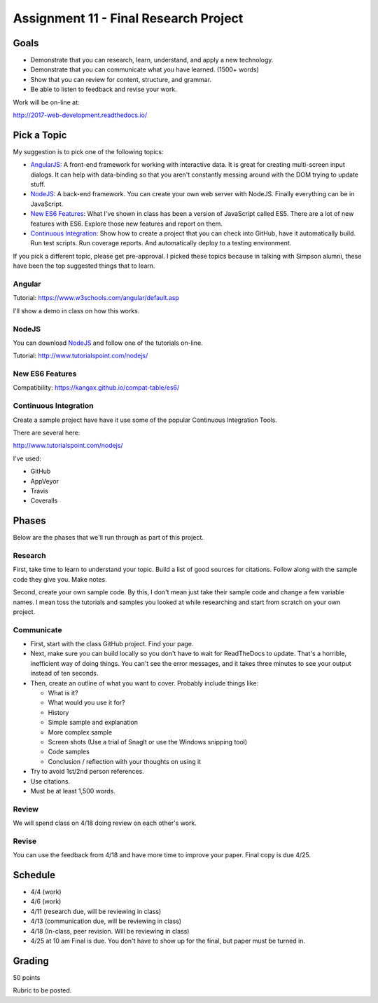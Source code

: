 Assignment 11 - Final Research Project
======================================

Goals
-----

* Demonstrate that you can research, learn, understand, and apply a new technology.
* Demonstrate that you can communicate what you have learned. (1500+ words)
* Show that you can review for content, structure, and grammar.
* Be able to listen to feedback and revise your work.

Work will be on-line at:

http://2017-web-development.readthedocs.io/

Pick a Topic
------------

My suggestion is to pick one of the following topics:

* AngularJS_: A front-end framework for working with interactive data. It is
  great for creating multi-screen input dialogs. It can help with data-binding
  so that you aren't constantly messing around with the DOM trying to update
  stuff.
* NodeJS_: A back-end framework. You can create your own web server with NodeJS.
  Finally everything can be in JavaScript.
* `New ES6 Features`_: What I've shown in class has been a version of JavaScript
  called ES5. There are a lot of new features with ES6. Explore those new
  features and report on them.
* `Continuous Integration`_: Show how to create a project that you can check
  into GitHub, have it automatically build. Run test scripts. Run coverage
  reports. And automatically deploy to a testing environment.

.. _AngularJS: https://angularjs.org/
.. _NodeJS: https://nodejs.org/en/
.. _New ES6 Features: http://es6-features.org/
.. _Continuous Integration: https://en.wikipedia.org/wiki/Continuous_integration

If you pick a different topic, please get pre-approval. I picked these topics
because in talking with Simpson alumni, these have been the top suggested things
that to learn.

Angular
^^^^^^^

Tutorial: https://www.w3schools.com/angular/default.asp

I'll show a demo in class on how this works.

NodeJS
^^^^^^

You can download NodeJS_ and follow one of the tutorials on-line.

Tutorial: http://www.tutorialspoint.com/nodejs/

New ES6 Features
^^^^^^^^^^^^^^^^

Compatibility: https://kangax.github.io/compat-table/es6/

Continuous Integration
^^^^^^^^^^^^^^^^^^^^^^

Create a sample project have have it use some of the
popular Continuous Integration Tools.

There are several here:

http://www.tutorialspoint.com/nodejs/

I've used:

* GitHub
* AppVeyor
* Travis
* Coveralls

Phases
------

Below are the phases that we'll run through as part of this project.

Research
^^^^^^^^

First, take time to learn to understand your topic. Build a list of good
sources for citations. Follow along with the sample code they give you.
Make notes.

Second, create your own sample code. By this, I don't mean just take
their sample code and change a few variable names. I mean toss the tutorials and
samples you looked at while researching and start from scratch on your own
project.

Communicate
^^^^^^^^^^^

* First, start with the class GitHub project. Find your page.
* Next, make sure you can
  build locally so you don't have to wait for ReadTheDocs to update. That's a
  horrible, inefficient way of doing things. You can't see the error messages, and
  it takes three minutes to see your output instead of ten seconds.
* Then, create an outline of what you want to cover. Probably include things
  like:

  * What is it?
  * What would you use it for?
  * History
  * Simple sample and explanation
  * More complex sample
  * Screen shots (Use a trial of SnagIt or use the Windows snipping tool)
  * Code samples
  * Conclusion / reflection with your thoughts on using it

* Try to avoid 1st/2nd person references.
* Use citations.
* Must be at least 1,500 words.

Review
^^^^^^

We will spend class on 4/18 doing review on each other's work.

Revise
^^^^^^

You can use the feedback from 4/18 and have more time to improve your paper.
Final copy is due 4/25.

Schedule
--------

* 4/4 (work)
* 4/6 (work)
* 4/11 (research due, will be reviewing in class)
* 4/13 (communication due, will be reviewing in class)
* 4/18 (In-class, peer revision. Will be reviewing in class)
* 4/25 at 10 am Final is due. You don't have to show up for the final, but
  paper must be turned in.

Grading
-------

50 points


Rubric to be posted.
